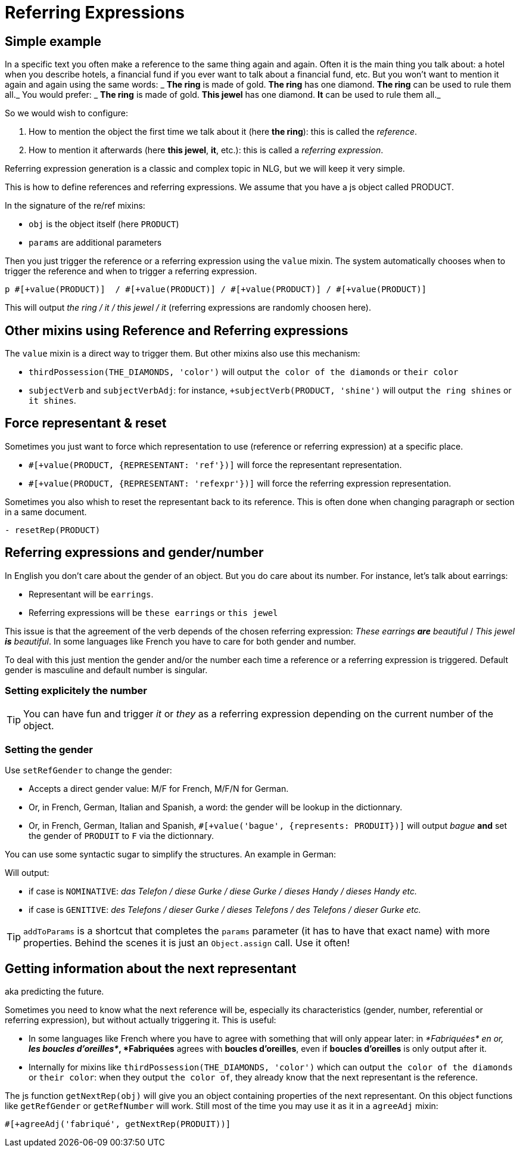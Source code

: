 = Referring Expressions

== Simple example

In a specific text you often make a reference to the same thing again and again. Often it is the main thing you talk about: a hotel when you describe hotels, a financial fund if you ever want to talk about a financial fund, etc. But you won't want to mention it again and again using the same words:
_ *The ring* is made of gold. *The ring* has one diamond. *The ring* can be used to rule them all._
You would prefer:
_ *The ring* is made of gold. *This jewel* has one diamond. *It* can be used to rule them all._

So we would wish to configure:

. How to mention the object the first time we talk about it (here *the ring*): this is called the _reference_.
. How to mention it afterwards (here *this jewel*, *it*, etc.): this is called a _referring expression_. 

Referring expression generation is a classic and complex topic in NLG, but we will keep it very simple.

This is how to define references and referring expressions. We assume that you have a js object called PRODUCT.
++++
<script>
spawnEditor('en_US', 
`- var PRODUCT = {};
- PRODUCT.ref = 'PRODUCT_ref';
mixin PRODUCT_ref(obj, params)
  | the ring

- PRODUCT.refexpr = 'PRODUCT_refexpr'
mixin PRODUCT_refexpr(obj, params)
  synz
    syn
      | this jewel
    syn
      | it
p #[+value(PRODUCT)]  / #[+value(PRODUCT)] / #[+value(PRODUCT)] / #[+value(PRODUCT)]
`, 'he ring / '
);
</script>
++++


In the signature of the re/ref mixins:

* `obj` is the object itself (here `PRODUCT`)
* `params` are additional parameters

Then you just trigger the reference or a referring expression using the `value` mixin. The system automatically chooses when to trigger the reference and when to trigger a referring expression.
....
p #[+value(PRODUCT)]  / #[+value(PRODUCT)] / #[+value(PRODUCT)] / #[+value(PRODUCT)]
....
This will output _the ring / it / this jewel / it_ (referring expressions are randomly choosen here).


== Other mixins using Reference and Referring expressions

The `value` mixin is a direct way to trigger them. But other mixins also use this mechanism:

* `thirdPossession(THE_DIAMONDS, 'color')` will output `the color of the diamonds` or `their color`
* `subjectVerb` and `subjectVerbAdj`: for instance, `+subjectVerb(PRODUCT, 'shine')` will output `the ring shines` or `it shines`.

++++
<script>
spawnEditor('en_US', 
`- var PRODUCT = {};
- PRODUCT.ref = 'PRODUCT_ref';
mixin PRODUCT_ref(obj, params)
  | the ring

- PRODUCT.refexpr = 'PRODUCT_refexpr'
mixin PRODUCT_refexpr(obj, params)
  synz
    syn
      | this jewel
    syn
      | it

p #[+subjectVerb(PRODUCT, 'shine')]  / #[+subjectVerb(PRODUCT, 'shine')] / #[+subjectVerb(PRODUCT, 'shine')]
`, 'The ring shines / '
);
</script>
++++

== Force representant & reset

Sometimes you just want to force which representation to use (reference or referring expression) at a specific place.

* `#[+value(PRODUCT, {REPRESENTANT: 'ref'})]` will force the representant representation.
* `#[+value(PRODUCT, {REPRESENTANT: 'refexpr'})]` will force the referring expression representation.

Sometimes you also whish to reset the representant back to its reference.
This is often done when changing paragraph or section in a same document.
....
- resetRep(PRODUCT)
....

== Referring expressions and gender/number

In English you don't care about the gender of an object. But you do care about its number. For instance, let's talk about earrings:

* Representant will be `earrings`.
* Referring expressions will be `these earrings` or `this jewel`

This issue is that the agreement of the verb depends of the chosen referring expression: _These earrings *are* beautiful_ / _This jewel *is* beautiful_.
In some languages like French you have to care for both gender and number.

To deal with this just mention the gender and/or the number each time a reference or a referring expression is triggered.
Default gender is masculine and default number is singular.

=== Setting explicitely the number

++++
<script>
spawnEditor('en_US', 
`- var PRODUCT = {};
- PRODUCT.ref = 'PRODUCT_ref';
mixin PRODUCT_ref(obj, params)
  | the earrings
  - setRefNumber(PRODUCT, 'P');

- PRODUCT.refexpr = 'PRODUCT_refexpr'
mixin PRODUCT_refexpr(obj, params)
  synz
    syn
      | these earrings
      - setRefNumber(PRODUCT, 'P');
    syn
      | this jewel
      - setRefNumber(PRODUCT, 'S');

p #[+value(PRODUCT)]  / #[+value(PRODUCT)] / #[+value(PRODUCT)] / #[+value(PRODUCT)]
`, 'The earrings / '
);
</script>
++++

TIP: You can have fun and trigger _it_ or _they_ as a referring expression depending on the current number of the object.

=== Setting the gender

Use `setRefGender` to change the gender:

* Accepts a direct gender value: M/F for French, M/F/N for German.
* Or, in French, German, Italian and Spanish, a word: the gender will be lookup in the dictionnary.
* Or, in French, German, Italian and Spanish, `#[+value('bague', {represents: PRODUIT})]` will output _bague_ *and* set the gender of `PRODUIT` to `F` via the dictionnary.

You can use some syntactic sugar to simplify the structures. An example in German:
++++
<script>
spawnEditor('de_DE', 
`- var PRODUKT2 = {};

- PRODUKT2.ref = 'produkt2_ref';
mixin produkt2_ref(obj, params)
  | #[+value( 'Telefon', addToParams({represents: PRODUKT2, det:'DEFINITE'}))]

- PRODUKT2.refexpr = 'produkt2_refexpr'
mixin produkt2_refexpr(obj, params)
  | #[+value( syn_fct(['Handy','Gurke','Telefon']), addToParams({represents: PRODUKT2, 'det': syn_fct(['DEFINITE','DEMONSTRATIVE'])}))]

p #[+value(PRODUKT2)]  / #[+value(PRODUKT2)] / #[+value(PRODUKT2)] / #[+value(PRODUKT2)]
`
);
</script>
++++

Will output:

* if case is `NOMINATIVE`: _das Telefon / diese Gurke / diese Gurke / dieses Handy / dieses Handy etc._
* if case is `GENITIVE`: _des Telefons / dieser Gurke / dieses Telefons / des Telefons / dieser Gurke etc._

TIP: `addToParams` is a shortcut that completes the `params` parameter (it has to have that exact name) with more properties. Behind the scenes it is just an `Object.assign` call. Use it often!


== Getting information about the next representant

aka predicting the future.

Sometimes you need to know what the next reference will be, especially its characteristics (gender, number, referential or referring expression), but without actually triggering it. This is useful:

* In some languages like French where you have to agree with something that will only appear later: in _*Fabriquées* en or, *les boucles d'oreilles*_, *Fabriquées* agrees with *boucles d'oreilles*, even if *boucles d'oreilles* is only output after it.
* Internally for mixins like `thirdPossession(THE_DIAMONDS, 'color')` which can  output `the color of the diamonds` or `their color`: when they output `the color of`, they already know that the next representant is the reference.

The js function `getNextRep(obj)` will give you an object containing properties of the next representant. On this object functions like `getRefGender` or `getRefNumber` will work. Still most of the time you may use it as it in a `agreeAdj` mixin:
....
#[+agreeAdj('fabriqué', getNextRep(PRODUIT))]
....
